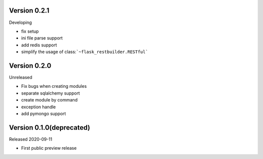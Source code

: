 Version 0.2.1
=============

Developing

- fix setup
- ini file parse support
- add redis support
- simplify the usage of class:```~flask_restbuilder.RESTful```

Version 0.2.0
=============

Unreleased

- Fix bugs when creating modules
- separate sqlalchemy support
- create module by command
- exception handle
- add pymongo support

Version 0.1.0(deprecated)
=========================

Released 2020-09-11

- First public preview release